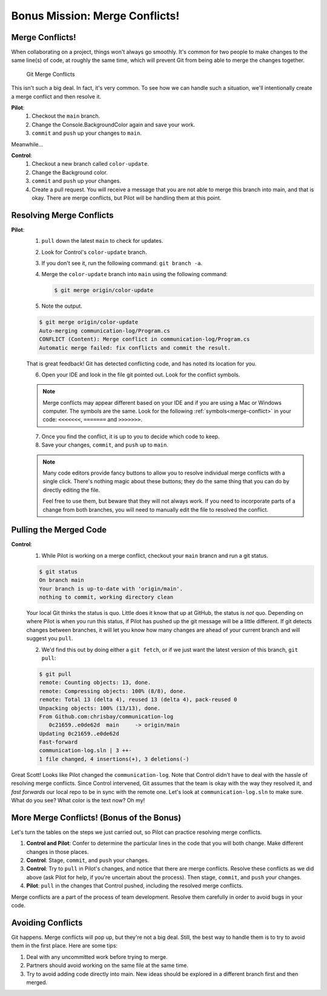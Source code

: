 Bonus Mission: Merge Conflicts!
-------------------------------

Merge Conflicts!
^^^^^^^^^^^^^^^^

When collaborating on a project, things won't always go smoothly. It's common
for two people to make changes to the same line(s) of code, at roughly the same
time, which will prevent Git from being able to merge the changes together.

.. figure:: figures/studio/git-merge.gif
   :alt: An animated GIF file showing two opposing armies colliding in a mess

   Git Merge Conflicts

This isn't such a big deal. In fact, it's very common. To see how we can handle
such a situation, we'll intentionally create a merge conflict and then resolve
it.

**Pilot**: 
   #. Checkout the ``main`` branch.
   #. Change the Console.BackgroundColor again and save your work.
   #. ``commit`` and ``push`` up your changes to ``main``.

Meanwhile...

**Control**: 
   #. Checkout a new branch called ``color-update``.
   #. Change the Background color.
   #. ``commit`` and ``push`` up your changes.
   #. Create a pull request.   You will receive a message that you are not able to merge this branch into main, and that is okay.
      There are merge conflicts, but Pilot will be handling them at this point.

Resolving Merge Conflicts
^^^^^^^^^^^^^^^^^^^^^^^^^

**Pilot**: 
   1. ``pull`` down the latest ``main`` to check for updates.
   2. Look for Control's ``color-update`` branch.  
   3. If you don't see it, run the following command: ``git branch -a``.
   4. Merge the ``color-update`` branch into ``main`` using the following command:

      .. sourcecode:: bash

         $ git merge origin/color-update
   
   5. Note the output.

   .. sourcecode:: bash

         $ git merge origin/color-update
         Auto-merging communication-log/Program.cs
         CONFLICT (Content): Merge conflict in communication-log/Program.cs
         Automatic merge failed: fix conflicts and commit the result.

   That is great feedback!  Git has detected conflicting code, and has noted its location for you.

   6. Open your IDE and look in the file git pointed out.  Look for the conflict symbols.

   .. admonition:: Note

      Merge conflicts may appear different based on your IDE and if you are using a Mac or Windows computer.
      The symbols are the same.  Look for the following :ref:`symbols<merge-conflict>` in your code: ``<<<<<<<``,  ``=======`` and ``>>>>>>>``.

   7. Once you find the conflict, it is up to you to decide which code to keep.
   8. Save your changes, ``commit``, and ``push`` up to ``main``.


   .. admonition:: Note
      
      Many code editors provide fancy buttons to allow you to resolve individual merge conflicts with a single click. 
      There's nothing magic about these buttons; they do the same thing that you can do by directly editing the file.

      Feel free to use them, but beware that they will not always work. 
      If you need to incorporate parts of a change from both branches, you will need to manually edit the file to resolved the conflict.

  

Pulling the Merged Code
^^^^^^^^^^^^^^^^^^^^^^^

**Control**: 
   #. While Pilot is working on a merge conflict, checkout your ``main`` brancn and run a git status.

   .. sourcecode:: bash

      $ git status
      On branch main
      Your branch is up-to-date with 'origin/main'.
      nothing to commit, working directory clean

   Your local Git thinks the status is quo. Little does it know that up at GitHub, the status is *not* quo.  
   Depending on where Pilot is when you run this status, if Pilot has pushed up the git message will be a little different. 
   If git detects changes between branches, it will let you know how many changes are ahead of your current branch and will suggest you ``pull``. 

   2. We'd find this out by doing either a ``git fetch``, or if we just want the latest version of this branch, ``git pull``:

   .. sourcecode:: bash

      $ git pull
      remote: Counting objects: 13, done.
      remote: Compressing objects: 100% (8/8), done.
      remote: Total 13 (delta 4), reused 13 (delta 4), pack-reused 0
      Unpacking objects: 100% (13/13), done.
      From Github.com:chrisbay/communication-log
         0c21659..e0de62d  main     -> origin/main
      Updating 0c21659..e0de62d
      Fast-forward
      communication-log.sln | 3 ++-
      1 file changed, 4 insertions(+), 3 deletions(-)

Great Scott! Looks like Pilot changed the ``communication-log``.
Note that Control didn't have to deal with the hassle of resolving merge
conflicts. Since Control intervened, Git assumes that the team is okay with the
way they resolved it, and *fast forwards* our local repo to be in sync with the
remote one. Let's look at ``communication-log.sln`` to make sure.  
What do you see?  What color is the text now?  Oh my!


More Merge Conflicts! (Bonus of the Bonus)
^^^^^^^^^^^^^^^^^^^^^^^^^^^^^^^^^^^^^^^^^^

Let's turn the tables on the steps we just carried out, so Pilot can practice
resolving merge conflicts.

#. **Control and Pilot**: Confer to determine the particular lines in the code
   that you will both change. Make different changes in those places.
#. **Control**: Stage, ``commit``, and ``push`` your changes.
#. **Control**: Try to ``pull`` in Pilot's changes, and notice that there are merge
   conflicts. Resolve these conflicts as we did above (ask Pilot for help, if
   you're uncertain about the process). Then stage, ``commit``, and ``push`` your
   changes.
#. **Pilot**: ``pull`` in the changes that Control pushed, including the resolved 
   merge conflicts.

Merge conflicts are a part of the process of team development. Resolve them
carefully in order to avoid bugs in your code.

Avoiding Conflicts
^^^^^^^^^^^^^^^^^^

Git happens. Merge conflicts will pop up, but they're not a big deal. 
Still, the best way to handle them is to try to avoid them in the first place. Here are some tips:

#. Deal with any uncommitted work before trying to merge.
#. Partners should avoid working on the same file at the same time.
#. Try to avoid adding code directly into main. New ideas should be explored in a different branch first and then merged.



